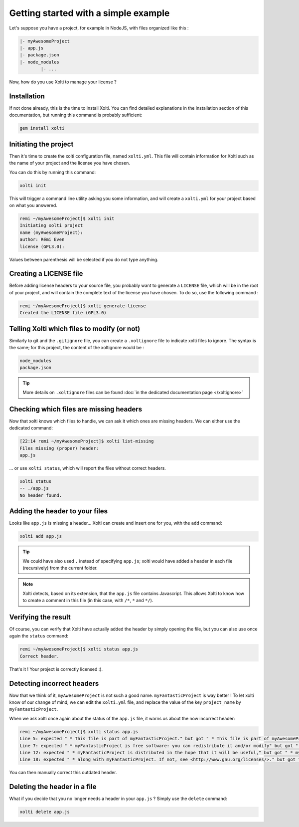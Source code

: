 Getting started with a simple example
=====================================

Let's suppose you have a project, for example in NodeJS, with files organized like this :

.. code-block:: text

	|- myAwesomeProject
    	|- app.js
    	|- package.json
    	|- node_modules
        	|- ...

Now, how do you use Xolti to manage your license ?

Installation
------------

If not done already, this is the time to install Xolti. You can find detailed explanations in the
installation section of this documentation, but running this command is probably sufficient:

.. code-block:: bash

	gem install xolti

Initiating the project
----------------------

Then it's time to create the xolti configuration file, named ``xolti.yml``. This file will contain
information for Xolti such as the name of your project and the license you have chosen.

You can do this by running this command:

.. code-block:: bash

	xolti init

This will trigger a command line utility asking you some information, and will create a ``xolti.yml``
for your project based on what you answered.

.. code-block:: bash

	remi ~/myAwesomeProject]$ xolti init
	Initiating xolti project
	name (myAwesomeProject):
	author: Rémi Even
	license (GPL3.0):

Values between parenthesis will be selected if you do not type anything.

Creating a LICENSE file
-----------------------

Before adding license headers to your source file, you probably want to generate a ``LICENSE`` file,
which will be in the root of your project, and will contain the complete text of the license you have
chosen. To do so, use the following command :

.. code-block:: bash

	remi ~/myAwesomeProject]$ xolti generate-license
	Created the LICENSE file (GPL3.0)

Telling Xolti which files to modify (or not)
--------------------------------------------

Similarly to git and the ``.gitignore`` file, you can create a ``.xoltignore`` file to indicate
xolti files to ignore. The syntax is the same; for this project, the content of the xoltignore
would be :

.. code-block:: text

	node_modules
	package.json

.. tip::

	More details on ``.xoltignore`` files can be found :doc:`in the dedicated documentation page </xoltignore>`

Checking which files are missing headers
----------------------------------------

Now that xolti knows which files to handle, we can ask it which ones are missing headers.
We can either use the dedicated command:

.. code-block:: bash

	[22:14 remi ~/myAwesomeProject]$ xolti list-missing
	Files missing (proper) header:
	app.js

... or use ``xolti status``, which will report the files without correct headers.

.. code-block:: bash

	xolti status
	-- ./app.js
	No header found.

Adding the header to your files
-------------------------------

Looks like ``app.js`` is missing a header... Xolti can create and insert one for you, with the
``add`` command:

.. code-block:: bash

	xolti add app.js

.. tip::

	We could have also used ``.`` instead of specifying ``app.js``; xolti would have added a
	header in each file (recursively) from the current folder.

.. note::

	Xolti detects, based on its extension, that the ``app.js`` file contains Javascript.
	This allows Xolti to know how to create a comment in this file (in this case,
	with ``/*``, ``*`` and ``*/``).

Verifying the result
--------------------

Of course, you can verify that Xolti have actually added the header by simply opening the
file, but you can also use once again the ``status`` command:

.. code-block:: bash

	remi ~/myAwesomeProject]$ xolti status app.js
	Correct header.

That's it ! Your project is correctly licensed :).

Detecting incorrect headers
---------------------------

Now that we think of it, ``myAwesomeProject`` is not such a good name. ``myFantasticProject``
is way better ! To let xolti know of our change of mind, we can edit the ``xolti.yml`` file,
and replace the value of the key ``project_name`` by ``myFantasticProject``.

When we ask xolti once again about the status of the ``app.js`` file, it warns us about the now incorrect header:

.. code-block:: bash

	remi ~/myAwesomeProject]$ xolti status app.js
	Line 5: expected " * This file is part of myFantasticProject." but got " * This file is part of myAwesomeProject.".
	Line 7: expected " * myFantasticProject is free software: you can redistribute it and/or modify" but got " * myAwesomeProject is free software: you can redistribute it and/or modify".
	Line 12: expected " * myFantasticProject is distributed in the hope that it will be useful," but got " * myAwesomeProject is distributed in the hope that it will be useful,".
	Line 18: expected " * along with myFantasticProject. If not, see <http://www.gnu.org/licenses/>." but got " * along with myAwesomeProject. If not, see <http://www.gnu.org/licenses/>.".

You can then manually correct this outdated header.

Deleting the header in a file
-----------------------------

What if you decide that you no longer needs a header in your ``app.js`` ? Simply use the
``delete`` command:

.. code-block:: bash

	xolti delete app.js
